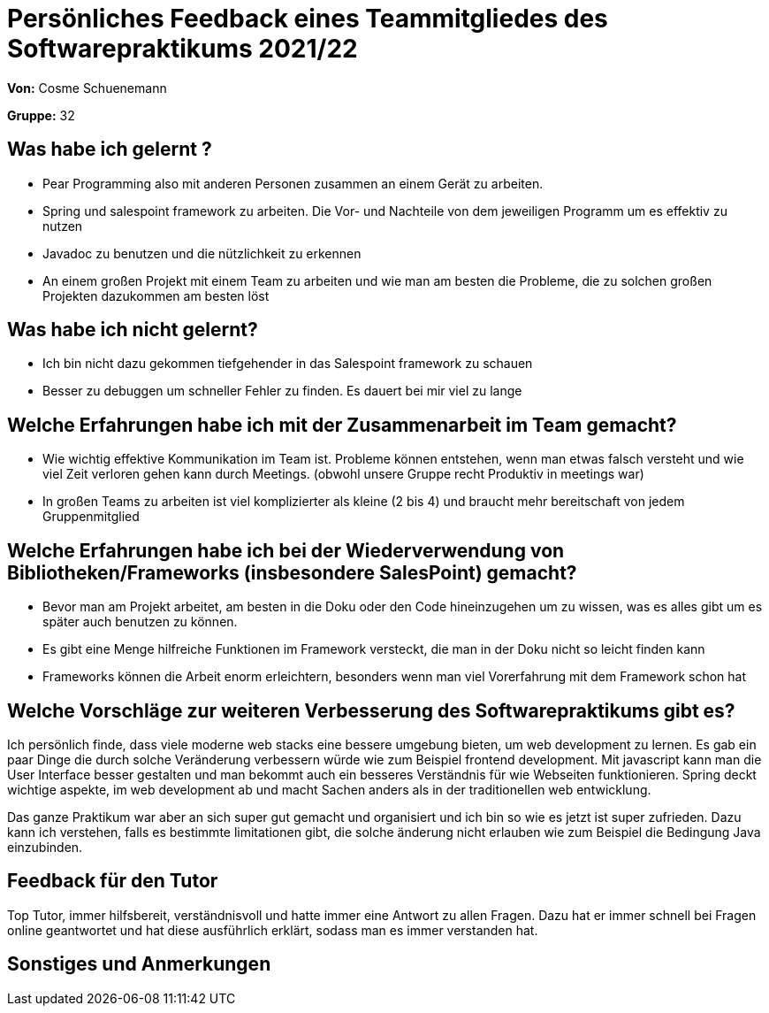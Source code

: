 = Persönliches Feedback eines Teammitgliedes des Softwarepraktikums 2021/22
// Auch wenn der Bogen nicht anonymisiert ist, dürfen Sie gern Ihre Meinung offen kundtun.
// Sowohl positive als auch negative Anmerkungen werden gern gesehen und zur stetigen Verbesserung genutzt.
// Versuchen Sie in dieser Auswertung also stets sowohl Positives wie auch Negatives zu erwähnen.

**Von:** Cosme Schuenemann

**Gruppe:** 32

== Was habe ich gelernt ?
- Pear Programming also mit anderen Personen zusammen an einem Gerät zu arbeiten.
- Spring und salespoint framework zu arbeiten. Die Vor- und Nachteile von dem jeweiligen Programm um es effektiv zu
nutzen
- Javadoc zu benutzen und die nützlichkeit zu erkennen
- An einem großen Projekt mit einem Team zu arbeiten und wie man am besten die Probleme, die zu solchen großen
Projekten dazukommen am besten löst

== Was habe ich nicht gelernt?
- Ich bin nicht dazu gekommen tiefgehender in das Salespoint framework zu schauen
- Besser zu debuggen um schneller Fehler zu finden. Es dauert bei mir viel zu lange

== Welche Erfahrungen habe ich mit der Zusammenarbeit im Team gemacht?
// Kurze Beschreibung der Zusammenarbeit im Team. Was lief gut? Was war verbesserungswürdig? Was würden Sie das nächste Mal anders machen?
- Wie wichtig effektive Kommunikation im Team ist. Probleme können entstehen, wenn man etwas falsch versteht und
wie viel Zeit verloren gehen kann durch Meetings. (obwohl unsere Gruppe recht Produktiv in meetings war)
- In großen Teams zu arbeiten ist viel komplizierter als kleine (2 bis 4) und braucht mehr bereitschaft von jedem
Gruppenmitglied

== Welche Erfahrungen habe ich bei der Wiederverwendung von Bibliotheken/Frameworks (insbesondere SalesPoint) gemacht?
// Einschätzung der Arbeit mit den bereitgestellten und zusätzlich genutzten Frameworks. Was War gut? Was war verbesserungswürdig?
- Bevor man am Projekt arbeitet, am besten in die Doku oder den Code hineinzugehen um zu wissen, was es alles gibt um
es später auch benutzen zu können.
- Es gibt eine Menge hilfreiche Funktionen im Framework versteckt, die man in der Doku nicht so leicht finden kann
- Frameworks können die Arbeit enorm erleichtern, besonders wenn man viel Vorerfahrung mit dem Framework schon hat

== Welche Vorschläge zur weiteren Verbesserung des Softwarepraktikums gibt es?
// Möglichst mit Beschreibung, warum die Umsetzung des von Ihnen angebrachten Vorschlages nötig ist.
Ich persönlich finde, dass viele moderne web stacks eine bessere umgebung bieten, um web development zu lernen. Es
gab ein paar Dinge die durch solche Veränderung verbessern würde wie zum Beispiel frontend development. Mit javascript
kann man die User Interface besser gestalten und man bekommt auch ein besseres Verständnis für wie Webseiten
funktionieren. Spring deckt wichtige aspekte, im web development ab und macht Sachen anders als in der traditionellen
web entwicklung.

Das ganze Praktikum war aber an sich super gut gemacht und organisiert und ich bin so wie es jetzt ist super zufrieden.
Dazu kann ich verstehen, falls es bestimmte limitationen gibt, die solche änderung nicht erlauben wie zum Beispiel die
Bedingung Java einzubinden.

== Feedback für den Tutor
// Fühlten Sie sich durch den vom Lehrstuhl bereitgestellten Tutor gut betreut? Was war positiv? Was war verbesserungswürdig?

Top Tutor, immer hilfsbereit, verständnisvoll und hatte immer eine Antwort zu allen Fragen. Dazu hat er immer
schnell bei Fragen online geantwortet und hat diese ausführlich erklärt, sodass man es immer verstanden hat.

== Sonstiges und Anmerkungen
// Welche Aspekte fanden in den oben genannten Punkten keine Erwähnung?
